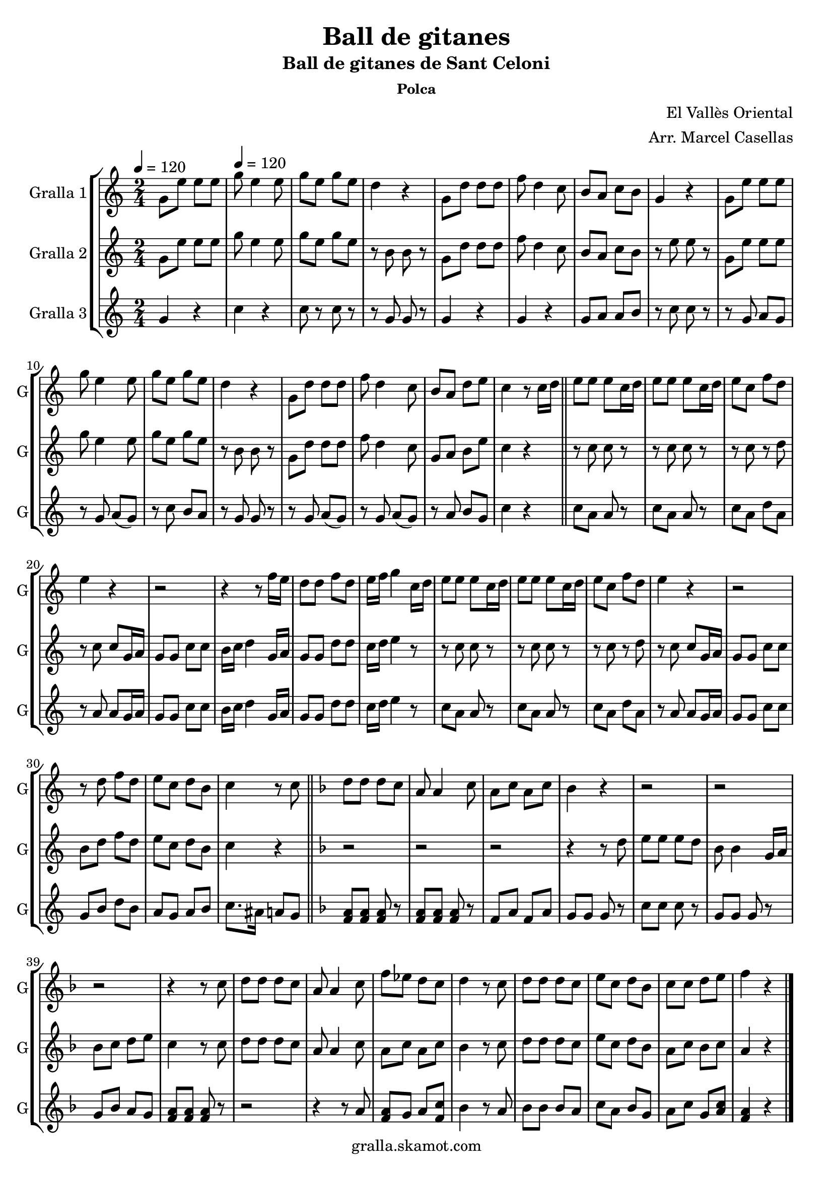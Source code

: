 \version "2.16.2"

\header {
  dedication=""
  title="Ball de gitanes"
  subtitle="Ball de gitanes de Sant Celoni"
  subsubtitle="Polca"
  poet=""
  meter=""
  piece=""
  composer="El Vallès Oriental"
  arranger="Arr. Marcel Casellas"
  opus=""
  instrument=""
  copyright="gralla.skamot.com"
  tagline=""
}

liniaroAa =
\relative g'
{
  \clef treble
  \key c \major
  \time 2/4
  g8 e' e e \tempo 4 = 120  |
  g8 e4 e8  |
  g8 e g e  |
  d4 r  |
  %05
  g,8 d' d d  |
  f8 d4 c8  |
  b8 a c b  |
  g4 r  |
  g8 e' e e  |
  %10
  g8 e4 e8  |
  g8 e g e  |
  d4 r  |
  g,8 d' d d  |
  f8 d4 c8  |
  %15
  b8 a d e  |
  c4 r8 c16 d  \bar "||"
  e8 e e c16 d  |
  e8 e e c16 d  |
  e8 c f d  |
  %20
  e4 r  |
  r2  |
  r4 r8 f16 e  |
  d8 d f d  |
  e16 f g4 c,16 d  |
  %25
  e8 e e c16 d  |
  e8 e e c16 d  |
  e8 c f d  |
  e4 r  |
  r2  |
  %30
  r8 d f d  |
  e8 c d b  |
  c4 r8 c  \bar "||"
  \key f \major   d8 d d c  |
  a8 a4 c8  |
  %35
  a8 c a c  |
  bes4 r  |
  r2  |
  r2  |
  r2  |
  %40
  r4 r8 c  |
  d8 d d c  |
  a8 a4 c8  |
  f8 ees d c  |
  d4 r8 c  |
  %45
  d8 d d c  |
  e8 c d bes  |
  c8 c d e  |
  f4 r  \bar "|."
}

liniaroAb =
\relative g'
{
  \tempo 4 = 120
  \clef treble
  \key c \major
  \time 2/4
  g8 e' e e  |
  g8 e4 e8  |
  g8 e g e  |
  r8 b b r  |
  %05
  g8 d' d d  |
  f8 d4 c8  |
  b8 a c b  |
  r8 e e r  |
  g,8 e' e e  |
  %10
  g8 e4 e8  |
  g8 e g e  |
  r8 b b r  |
  g8 d' d d  |
  f8 d4 c8  |
  %15
  g8 a b e  |
  c4 r  \bar "||"
  r8 c c r  |
  r8 c c r  |
  r8 c r d  |
  %20
  r8 c c g16 a  |
  g8 g c c  |
  b16 c d4 g,16 a  |
  g8 g d' d  |
  c16 d e4 r8  |
  %25
  r8 c c r  |
  r8 c c r  |
  r8 c r d  |
  r8 c c g16 a  |
  g8 g c c  |
  %30
  b8 d f d  |
  e8 c d b  |
  c4 r  \bar "||"
  \key f \major   r2  |
  r2  |
  %35
  r2  |
  r4 r8 d  |
  e8 e e d  |
  bes8 bes4 g16 a  |
  bes8 c d e  |
  %40
  c4 r8 c  |
  d8 d d c  |
  a8 a4 c8  |
  a8 c a c  |
  bes4 r8 c  |
  %45
  d8 d d c  |
  e8 c d bes  |
  a8 c bes c  |
  a4 r  \bar "|."
}

liniaroAc =
\relative g'
{
  \tempo 4 = 120
  \clef treble
  \key c \major
  \time 2/4
  g4 r  |
  c4 r  |
  c8 r c r  |
  r8 g g r  |
  %05
  g4 r  |
  g4 r  |
  g8 a a b  |
  r8 c c r  |
  r8 g a g   |
  %10
  r8 g a ( g )  |
  r8 c b a  |
  r8 g g r  |
  r8 g a ( g )  |
  r8 g a ( g )  |
  %15
  r8 a b g  |
  c4 r  \bar "||"
  c8 a a r  |
  c8 a a r  |
  c8 a d a  |
  %20
  r8 a a g16 a  |
  g8 g c c  |
  b16 c d4 g,16 a  |
  g8 g d' d  |
  c16 d e4 r8  |
  %25
  c8 a a r  |
  c8 a a r  |
  c8 a d a  |
  r8 a a g16 a  |
  g8 g c c  |
  %30
  g8 b d b  |
  a8 g a b  |
  c8. ais16 a8 g  \bar "||"
  \key f \major   <f a>8 <f a> <f a> r  |
  <f a>8 <f a> <f a> r  |
  %35
  f8 a f a  |
  g8 g g r  |
  c8 c c r  |
  g8 g g r  |
  g8 bes a g  |
  %40
  <f a>8 <f a> <f a> r  |
  r2  |
  r4 r8 a  |
  <f a>8 g a <f c'>  |
  bes4 r8 a  |
  %45
  bes8 bes bes a  |
  c8 a bes g  |
  a8 c g <a c>  |
  <f a>4 r  \bar "|."
}

\bookpart {
  \score {
    \new StaffGroup {
      \override Score.RehearsalMark.self-alignment-X = #LEFT
      <<
        \new Staff \with {instrumentName = #"Gralla 1" shortInstrumentName = #"G"} \liniaroAa
        \new Staff \with {instrumentName = #"Gralla 2" shortInstrumentName = #"G"} \liniaroAb
        \new Staff \with {instrumentName = #"Gralla 3" shortInstrumentName = #"G"} \liniaroAc
      >>
    }
    \layout {}
  }
  \score { \unfoldRepeats
    \new StaffGroup {
      \override Score.RehearsalMark.self-alignment-X = #LEFT
      <<
        \new Staff \with {instrumentName = #"Gralla 1" shortInstrumentName = #"G"} \liniaroAa
        \new Staff \with {instrumentName = #"Gralla 2" shortInstrumentName = #"G"} \liniaroAb
        \new Staff \with {instrumentName = #"Gralla 3" shortInstrumentName = #"G"} \liniaroAc
      >>
    }
    \midi {
      \set Staff.midiInstrument = "oboe"
      \set DrumStaff.midiInstrument = "drums"
    }
  }
}

\bookpart {
  \header {instrument="Gralla 1"}
  \score {
    \new StaffGroup {
      \override Score.RehearsalMark.self-alignment-X = #LEFT
      <<
        \new Staff \liniaroAa
      >>
    }
    \layout {}
  }
  \score { \unfoldRepeats
    \new StaffGroup {
      \override Score.RehearsalMark.self-alignment-X = #LEFT
      <<
        \new Staff \liniaroAa
      >>
    }
    \midi {
      \set Staff.midiInstrument = "oboe"
      \set DrumStaff.midiInstrument = "drums"
    }
  }
}

\bookpart {
  \header {instrument="Gralla 2"}
  \score {
    \new StaffGroup {
      \override Score.RehearsalMark.self-alignment-X = #LEFT
      <<
        \new Staff \liniaroAb
      >>
    }
    \layout {}
  }
  \score { \unfoldRepeats
    \new StaffGroup {
      \override Score.RehearsalMark.self-alignment-X = #LEFT
      <<
        \new Staff \liniaroAb
      >>
    }
    \midi {
      \set Staff.midiInstrument = "oboe"
      \set DrumStaff.midiInstrument = "drums"
    }
  }
}

\bookpart {
  \header {instrument="Gralla 3"}
  \score {
    \new StaffGroup {
      \override Score.RehearsalMark.self-alignment-X = #LEFT
      <<
        \new Staff \liniaroAc
      >>
    }
    \layout {}
  }
  \score { \unfoldRepeats
    \new StaffGroup {
      \override Score.RehearsalMark.self-alignment-X = #LEFT
      <<
        \new Staff \liniaroAc
      >>
    }
    \midi {
      \set Staff.midiInstrument = "oboe"
      \set DrumStaff.midiInstrument = "drums"
    }
  }
}

